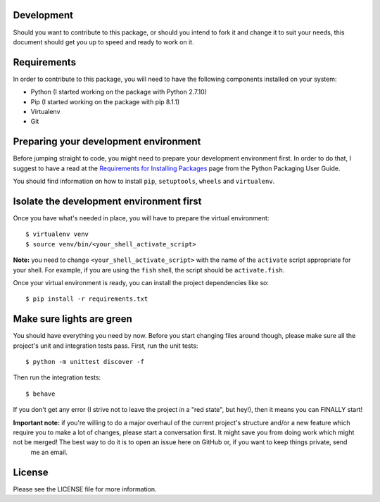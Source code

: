 .. image:: https://travis-ci.org/walterdolce/python-package-license-generator.svg?branch=master
    :target: https://travis-ci.org/walterdolce/python-package-license-generator
.. _Requirements for Installing Packages: https://packaging.python.org/en/latest/installing/#installing-requirements

===========
Development
===========
Should you want to contribute to this package, or should you intend to fork it and change
it to suit your needs, this document should get you up to speed and ready to work on it.

============
Requirements
============
In order to contribute to this package, you will need to have the following components installed
on your system:

- Python (I started working on the package with Python 2.7.10)
- Pip (I started working on the package with pip 8.1.1)
- Virtualenv
- Git

======================================
Preparing your development environment
======================================
Before jumping straight to code, you might need to prepare your development environment first.
In order to do that, I suggest to have a read at the `Requirements for Installing Packages`_ page from the Python
Packaging User Guide.

You should find information on how to install ``pip``, ``setuptools``, ``wheels`` and ``virtualenv``.

=========================================
Isolate the development environment first
=========================================
Once you have what's needed in place, you will have to prepare the virtual environment: ::

$ virtualenv venv
$ source venv/bin/<your_shell_activate_script>

**Note:** you need to change ``<your_shell_activate_script>`` with the name of the ``activate`` script appropriate for your shell. For example, if you are using the ``fish`` shell, the script should be ``activate.fish``.

Once your virtual environment is ready, you can install the project dependencies like so: ::

$ pip install -r requirements.txt

==========================
Make sure lights are green
==========================
You should have everything you need by now. Before you start changing files around though, please make sure all the project's unit and integration tests pass.
First, run the unit tests: ::

$ python -m unittest discover -f

Then run the integration tests: ::

$ behave

If you don't get any error (I strive not to leave the project in a "red state", but hey!), then it means you can FINALLY start!

**Important note:** if you're willing to do a major overhaul of the current project's structure and/or a new feature which require you to make a lot of changes, please start a conversation first. It might save you from doing work which might not be merged! The best way to do it is to open an issue here on GitHub or, if you want to keep things private, send
 me an email.

=======
License
=======
Please see the LICENSE file for more information.